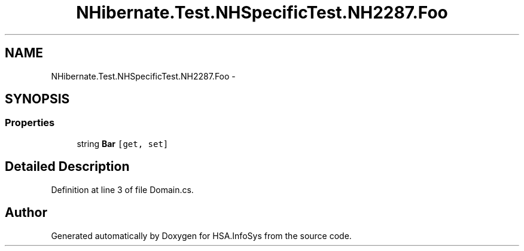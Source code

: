 .TH "NHibernate.Test.NHSpecificTest.NH2287.Foo" 3 "Fri Jul 5 2013" "Version 1.0" "HSA.InfoSys" \" -*- nroff -*-
.ad l
.nh
.SH NAME
NHibernate.Test.NHSpecificTest.NH2287.Foo \- 
.SH SYNOPSIS
.br
.PP
.SS "Properties"

.in +1c
.ti -1c
.RI "string \fBBar\fP\fC [get, set]\fP"
.br
.in -1c
.SH "Detailed Description"
.PP 
Definition at line 3 of file Domain\&.cs\&.

.SH "Author"
.PP 
Generated automatically by Doxygen for HSA\&.InfoSys from the source code\&.
